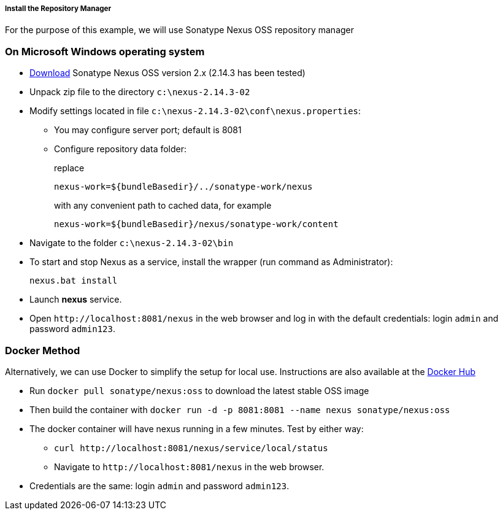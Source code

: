 :sourcesdir: ../../../../../source

[[private_repo_install]]
===== Install the Repository Manager

For the purpose of this example, we will use Sonatype Nexus OSS repository manager 

=== On Microsoft Windows operating system

- link:http://www.sonatype.org/downloads/nexus-latest-bundle.zip[Download] Sonatype Nexus OSS version 2.x (2.14.3 has been tested)
- Unpack zip file to the directory `c:\nexus-2.14.3-02`
- Modify settings located in file `c:\nexus-2.14.3-02\conf\nexus.properties`:
+
** You may configure server port; default is 8081
+
** Configure repository data folder:
+
--
replace
--
+
[source]
----
nexus-work=${bundleBasedir}/../sonatype-work/nexus
----
+
--
with any convenient path to cached data, for example
--
+
[source]
----
nexus-work=${bundleBasedir}/nexus/sonatype-work/content
----
- Navigate to the folder `c:\nexus-2.14.3-02\bin`
- To start and stop Nexus as a service, install the wrapper (run command as Administrator):
+
[source]
----
nexus.bat install
----

- Launch *nexus* service.
- Open `++http://localhost:8081/nexus++` in the web browser and log in with the default credentials: login `admin` and password `admin123`.

=== Docker Method

Alternatively, we can use Docker to simplify the setup for local use. Instructions are also available at the link:https://hub.docker.com/r/sonatype/nexus[Docker Hub]

- Run `docker pull sonatype/nexus:oss` to download the latest stable OSS image
- Then build the container with `docker run -d -p 8081:8081 --name nexus sonatype/nexus:oss`
- The docker container will have nexus running in a few minutes. Test by either way:
+
** `curl ++http://localhost:8081/nexus/service/local/status++`
+
** Navigate to `++http://localhost:8081/nexus++` in the web browser.
- Credentials are the same: login `admin` and password `admin123`.
